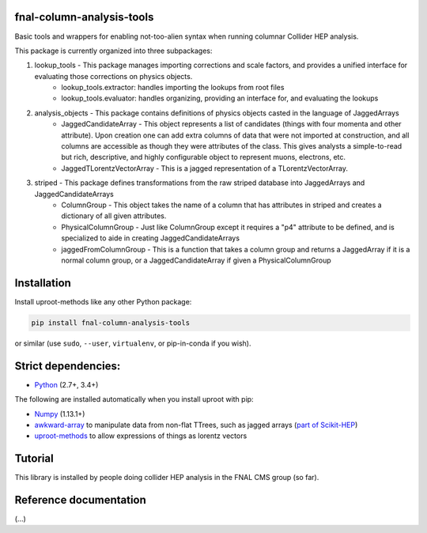 fnal-column-analysis-tools
==========================

.. image:: https://travis-ci.com/CoffeaTeam/fnal-column-analysis-tools.svg?branch=master
    :target: https://travis-ci.com/CoffeaTeam/fnal-column-analysis-tools

.. image:: https://ci.appveyor.com/api/projects/status/93pk94vu1xlk83q5?svg=true
    :target: https://ci.appveyor.com/project/lgray/fnal-column-analysis-tools

.. inclusion-marker-1-do-not-remove

Basic tools and wrappers for enabling not-too-alien syntax when running columnar Collider HEP analysis.

.. inclusion-marker-1-5-do-not-remove

This package is currently organized into three subpackages:

1) lookup_tools - This package manages importing corrections and scale factors, and provides a unified interface for evaluating those corrections on physics objects.
    - lookup_tools.extractor: handles importing the lookups from root files
    - lookup_tools.evaluator: handles organizing, providing an interface for, and evaluating the lookups
2) analysis_objects - This package contains definitions of physics objects casted in the language of JaggedArrays
    - JaggedCandidateArray - This object represents a list of candidates (things with four momenta and other attribute). Upon creation one can add extra columns of data that were not imported at construction, and all columns are accessible as though they were attributes of the class. This gives analysts a simple-to-read but rich, descriptive, and highly configurable object to represent muons, electrons, etc.
    - JaggedTLorentzVectorArray - This is a jagged representation of a TLorentzVectorArray. 
3) striped - This package defines transformations from the raw striped database into JaggedArrays and JaggedCandidateArrays
    - ColumnGroup - This object takes the name of a column that has attributes in striped and creates a dictionary of all given attributes.
    - PhysicalColumnGroup - Just like ColumnGroup except it requires a "p4" attribute to be defined, and is specialized to aide in creating JaggedCandidateArrays
    - jaggedFromColumnGroup - This is a function that takes a column group and returns a JaggedArray if it is a normal column group, or a JaggedCandidateArray if given a PhysicalColumnGroup

.. inclusion-marker-2-do-not-remove

Installation
============

Install uproot-methods like any other Python package:

.. code-block:: bash

    pip install fnal-column-analysis-tools

or similar (use ``sudo``, ``--user``, ``virtualenv``, or pip-in-conda if you wish).

Strict dependencies:
====================

- `Python <http://docs.python-guide.org/en/latest/starting/installation/>`__ (2.7+, 3.4+)

The following are installed automatically when you install uproot with pip:

- `Numpy <https://scipy.org/install.html>`__ (1.13.1+)
- `awkward-array <https://pypi.org/project/awkward>`__ to manipulate data from non-flat TTrees, such as jagged arrays (`part of Scikit-HEP <https://github.com/scikit-hep/awkward-array>`__)
- `uproot-methods <https://pypi.org/project/uproot-methods>`__ to allow expressions of things as lorentz vectors

.. inclusion-marker-3-do-not-remove

Tutorial
========

This library is installed by people doing collider HEP analysis in the FNAL CMS group (so far).

Reference documentation
=======================

(...)
